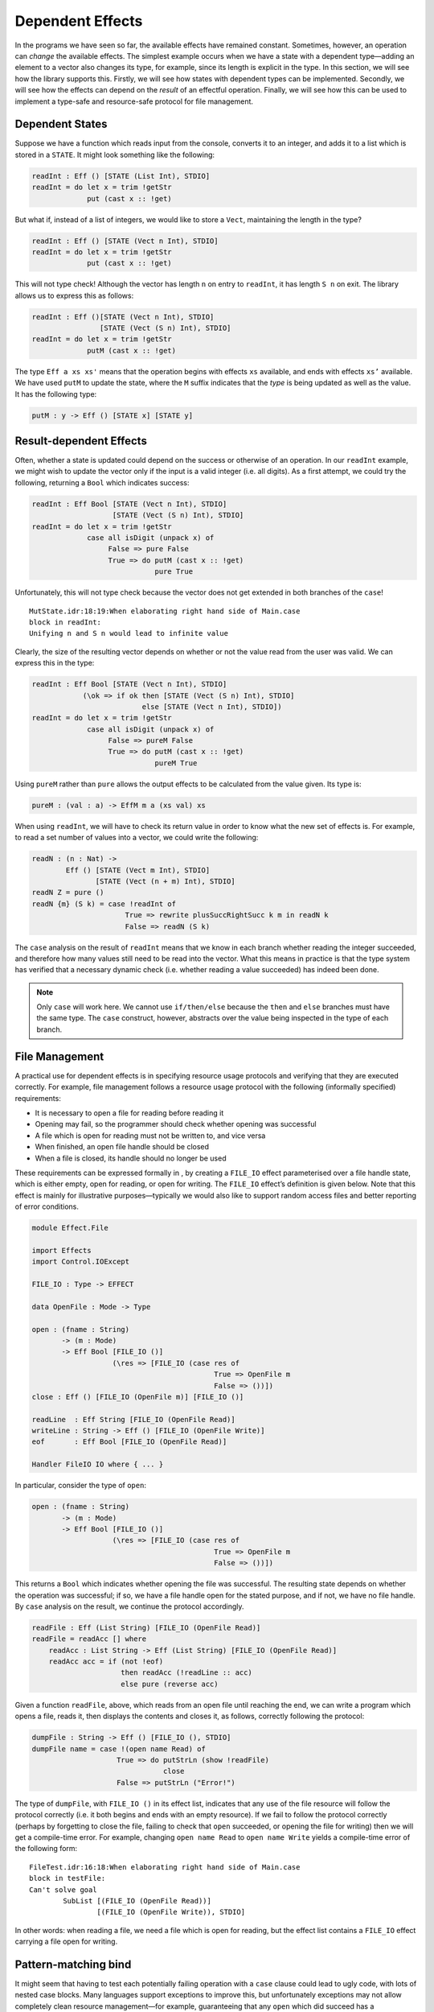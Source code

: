 .. _sect-depeff:

*****************
Dependent Effects
*****************

In the programs we have seen so far, the available effects have remained
constant. Sometimes, however, an operation can *change* the available
effects. The simplest example occurs when we have a state with a
dependent type—adding an element to a vector also changes its type, for
example, since its length is explicit in the type. In this section, we
will see how the library supports this. Firstly, we will see how states
with dependent types can be implemented. Secondly, we will see how the
effects can depend on the *result* of an effectful operation. Finally,
we will see how this can be used to implement a type-safe and
resource-safe protocol for file management.

Dependent States
================

Suppose we have a function which reads input from the console, converts
it to an integer, and adds it to a list which is stored in a ``STATE``.
It might look something like the following:

.. code-block:: idris

    readInt : Eff () [STATE (List Int), STDIO] 
    readInt = do let x = trim !getStr
                 put (cast x :: !get)

But what if, instead of a list of integers, we would like to store a
``Vect``, maintaining the length in the type?

.. code-block:: idris

    readInt : Eff () [STATE (Vect n Int), STDIO]
    readInt = do let x = trim !getStr
                 put (cast x :: !get)

This will not type check! Although the vector has length ``n`` on entry
to ``readInt``, it has length ``S n`` on exit. The library allows us to
express this as follows:

.. code-block:: idris

    readInt : Eff ()[STATE (Vect n Int), STDIO] 
                    [STATE (Vect (S n) Int), STDIO]
    readInt = do let x = trim !getStr
                 putM (cast x :: !get)

The type ``Eff a xs xs'`` means that the operation
begins with effects ``xs`` available, and ends with effects ``xs’``
available. We have used ``putM`` to update the state, where the ``M``
suffix indicates that the *type* is being updated as well as the value.
It has the following type:

.. code-block:: idris

    putM : y -> Eff () [STATE x] [STATE y]

Result-dependent Effects
========================

Often, whether a state is updated could depend on the success or
otherwise of an operation. In our ``readInt`` example, we might wish to
update the vector only if the input is a valid integer (i.e. all
digits). As a first attempt, we could try the following, returning a
``Bool`` which indicates success:

.. code-block:: idris

    readInt : Eff Bool [STATE (Vect n Int), STDIO]
                       [STATE (Vect (S n) Int), STDIO]
    readInt = do let x = trim !getStr
                 case all isDigit (unpack x) of
                      False => pure False
                      True => do putM (cast x :: !get)
                                 pure True

Unfortunately, this will not type check because the vector does not get
extended in both branches of the ``case``!

::

    MutState.idr:18:19:When elaborating right hand side of Main.case
    block in readInt:
    Unifying n and S n would lead to infinite value

Clearly, the size of the resulting vector depends on whether or not the
value read from the user was valid. We can express this in the type:

.. code-block:: idris

    readInt : Eff Bool [STATE (Vect n Int), STDIO]
                (\ok => if ok then [STATE (Vect (S n) Int), STDIO]
                              else [STATE (Vect n Int), STDIO])
    readInt = do let x = trim !getStr
                 case all isDigit (unpack x) of
                      False => pureM False
                      True => do putM (cast x :: !get)
                                 pureM True

Using ``pureM`` rather than ``pure`` allows the output effects to be
calculated from the value given. Its type is:

.. code-block:: idris

    pureM : (val : a) -> EffM m a (xs val) xs

When using ``readInt``, we will have to check its return
value in order to know what the new set of effects is. For example, to
read a set number of values into a vector, we could write the following:

.. code-block:: idris

    readN : (n : Nat) ->
            Eff () [STATE (Vect m Int), STDIO]
                   [STATE (Vect (n + m) Int), STDIO]
    readN Z = pure ()
    readN {m} (S k) = case !readInt of
                          True => rewrite plusSuccRightSucc k m in readN k
                          False => readN (S k)

The ``case`` analysis on the result of ``readInt`` means that we know in
each branch whether reading the integer succeeded, and therefore how
many values still need to be read into the vector. What this means in
practice is that the type system has verified that a necessary dynamic
check (i.e. whether reading a value succeeded) has indeed been done.

.. note::
    Only ``case`` will work here. We cannot use ``if/then/else``
    because the ``then`` and ``else`` branches must have the same
    type. The ``case`` construct, however, abstracts over the value
    being inspected in the type of each branch.

File Management
===============

A practical use for dependent effects is in specifying resource usage
protocols and verifying that they are executed correctly. For example,
file management follows a resource usage protocol with the following
(informally specified) requirements:

-  It is necessary to open a file for reading before reading it

-  Opening may fail, so the programmer should check whether opening was
   successful

-  A file which is open for reading must not be written to, and vice
   versa

-  When finished, an open file handle should be closed

-  When a file is closed, its handle should no longer be used

These requirements can be expressed formally in , by creating a
``FILE_IO`` effect parameterised over a file handle state, which is
either empty, open for reading, or open for writing. The ``FILE_IO``
effect’s definition is given below. Note that this
effect is mainly for illustrative purposes—typically we would also like
to support random access files and better reporting of error conditions.

.. code-block:: idris

    module Effect.File

    import Effects
    import Control.IOExcept

    FILE_IO : Type -> EFFECT

    data OpenFile : Mode -> Type

    open : (fname : String)
           -> (m : Mode)
           -> Eff Bool [FILE_IO ()] 
                       (\res => [FILE_IO (case res of
                                               True => OpenFile m
                                               False => ())])
    close : Eff () [FILE_IO (OpenFile m)] [FILE_IO ()]

    readLine  : Eff String [FILE_IO (OpenFile Read)]
    writeLine : String -> Eff () [FILE_IO (OpenFile Write)]
    eof       : Eff Bool [FILE_IO (OpenFile Read)]

    Handler FileIO IO where { ... }

In particular, consider the type of ``open``:

.. code-block:: idris

    open : (fname : String)
           -> (m : Mode)
           -> Eff Bool [FILE_IO ()] 
                       (\res => [FILE_IO (case res of
                                               True => OpenFile m
                                               False => ())])

This returns a ``Bool`` which indicates whether opening the file was
successful. The resulting state depends on whether the operation was
successful; if so, we have a file handle open for the stated purpose,
and if not, we have no file handle. By ``case`` analysis on the result,
we continue the protocol accordingly.

.. _eff-readfile:
.. code-block:: idris

    readFile : Eff (List String) [FILE_IO (OpenFile Read)]
    readFile = readAcc [] where
        readAcc : List String -> Eff (List String) [FILE_IO (OpenFile Read)] 
        readAcc acc = if (not !eof)
                         then readAcc (!readLine :: acc)
                         else pure (reverse acc)

Given a function ``readFile``, above, which reads from
an open file until reaching the end, we can write a program which opens
a file, reads it, then displays the contents and closes it, as follows,
correctly following the protocol:

.. code-block:: idris

    dumpFile : String -> Eff () [FILE_IO (), STDIO]
    dumpFile name = case !(open name Read) of
                        True => do putStrLn (show !readFile)
                                   close
                        False => putStrLn ("Error!")

The type of ``dumpFile``, with ``FILE_IO ()`` in its effect list,
indicates that any use of the file resource will follow the protocol
correctly (i.e. it both begins and ends with an empty resource). If we
fail to follow the protocol correctly (perhaps by forgetting to close
the file, failing to check that ``open`` succeeded, or opening the file
for writing) then we will get a compile-time error. For example,
changing ``open name Read`` to ``open name Write`` yields a compile-time
error of the following form:

::

    FileTest.idr:16:18:When elaborating right hand side of Main.case
    block in testFile:
    Can't solve goal
            SubList [(FILE_IO (OpenFile Read))]
                    [(FILE_IO (OpenFile Write)), STDIO]

In other words: when reading a file, we need a file which is open for
reading, but the effect list contains a ``FILE_IO`` effect carrying a
file open for writing.

Pattern-matching bind
=====================

It might seem that having to test each potentially failing operation
with a ``case`` clause could lead to ugly code, with lots of
nested case blocks. Many languages support exceptions to improve this,
but unfortunately exceptions may not allow completely clean resource
management—for example, guaranteeing that any ``open`` which did succeed
has a corresponding close.

Idris supports *pattern-matching* bindings, such as the following:

.. code-block:: idris

    dumpFile : String -> Eff () [FILE_IO (), STDIO]
    dumpFile name = do True <- open name Read
                       putStrLn (show !readFile)
                       close

This also has a problem: we are no longer dealing with the case where
opening a file failed! The solution is to extend the pattern-matching
binding syntax to give brief clauses for failing matches. Here, for
example, we could write:

.. code-block:: idris

    dumpFile : String -> Eff () [FILE_IO (), STDIO]
    dumpFile name  = do True <- open name Read | False => putStrLn "Error"
                        putStrLn (show !readFile)
                        close

This is exactly equivalent to the definition with the explicit ``case``.
In general, in a ``do``-block, the syntax:

.. code-block:: idris

    do pat <- val | <alternatives>
       p

is desugared to

.. code-block:: idris

    do x <- val
       case x of
            pat => p
            <alternatives>

There can be several ``alternatives``, separated by a vertical bar
``|``. For example, there is a ``SYSTEM`` effect which supports
reading command line arguments, among other things (see Appendix
:ref:`sect-appendix`). To read command line arguments, we can use
``getArgs``:

.. code-block:: idris

    getArgs : Eff (List String) [SYSTEM]

A main program can read command line arguments as follows, where in the
list which is returned, the first element ``prog`` is the executable
name and the second is an expected argument:

.. code-block:: idris

    emain : Eff () [SYSTEM, STDIO]
    emain = do [prog, arg] <- getArgs
               putStrLn $ "Argument is " ++ arg
               {- ... rest of function ... -}

Unfortunately, this will not fail gracefully if no argument is given, or
if too many arguments are given. We can use pattern matching bind
alternatives to give a better (more informative) error:

.. code-block:: idris

    emain : Eff () [SYSTEM, STDIO]
    emain = do [prog, arg] <- getArgs | [] => putStrLn "Can't happen!"
                                      | [prog] => putStrLn "No arguments!"
                                      | _ => putStrLn "Too many arguments!"
               putStrLn $ "Argument is " ++ arg
               {- ... rest of function ... -}

If ``getArgs`` does not return something of the form ``[prog, arg]`` the
alternative which does match is executed instead, and that value
returned.

